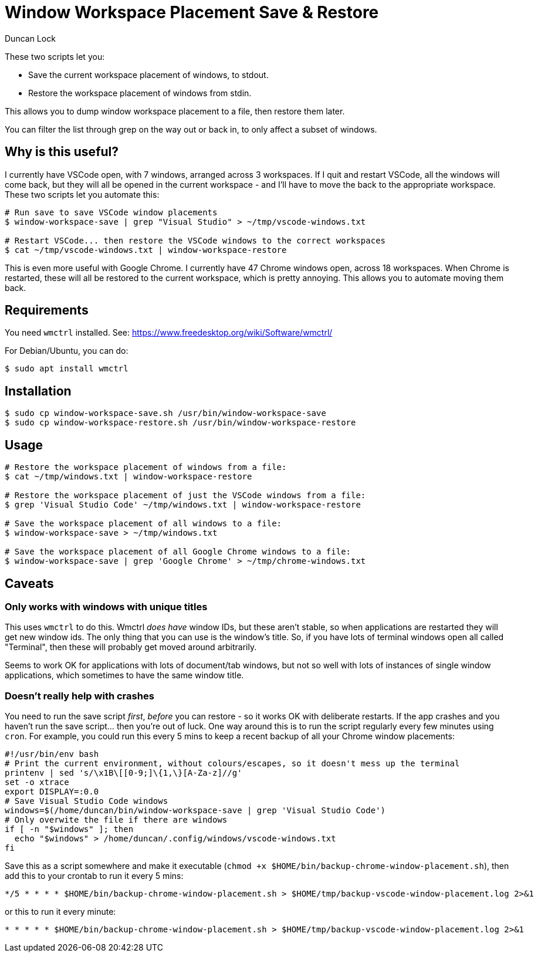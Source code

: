 # Window Workspace Placement Save & Restore
:author: Duncan Lock

These two scripts let you:

* Save the current workspace placement of windows, to stdout.
* Restore the workspace placement of windows from stdin.

This allows you to dump window workspace placement to a file, then restore them later.

You can filter the list through grep on the way out or back in, to only affect a subset of windows.

== Why is this useful?

I currently have VSCode open, with 7 windows, arranged across 3 workspaces. If I quit and restart VSCode, all the windows will come back, but they will all be opened in the current workspace - and I'll have to move the back to the appropriate workspace. These two scripts let you automate this:

[source,console]
----
# Run save to save VSCode window placements
$ window-workspace-save | grep "Visual Studio" > ~/tmp/vscode-windows.txt

# Restart VSCode... then restore the VSCode windows to the correct workspaces
$ cat ~/tmp/vscode-windows.txt | window-workspace-restore
----

This is even more useful with Google Chrome. I currently have 47 Chrome windows open, across 18 workspaces. When Chrome is restarted, these will all be restored to the current workspace, which is pretty annoying. This allows you to automate moving them back.

== Requirements

You need `wmctrl` installed. See: https://www.freedesktop.org/wiki/Software/wmctrl/

For Debian/Ubuntu, you can do:

[source,console]
----
$ sudo apt install wmctrl
----

== Installation

[source,console]
----
$ sudo cp window-workspace-save.sh /usr/bin/window-workspace-save
$ sudo cp window-workspace-restore.sh /usr/bin/window-workspace-restore
----

== Usage

[source,console]
----
# Restore the workspace placement of windows from a file:
$ cat ~/tmp/windows.txt | window-workspace-restore

# Restore the workspace placement of just the VSCode windows from a file:
$ grep 'Visual Studio Code' ~/tmp/windows.txt | window-workspace-restore

# Save the workspace placement of all windows to a file:
$ window-workspace-save > ~/tmp/windows.txt

# Save the workspace placement of all Google Chrome windows to a file:
$ window-workspace-save | grep 'Google Chrome' > ~/tmp/chrome-windows.txt
----

== Caveats

=== Only works with windows with unique titles

This uses `wmctrl` to do this. Wmctrl _does have_ window IDs, but these aren't stable, so when applications are restarted they will get new window ids. The only thing that you can use is the window's title. So, if you have lots of terminal windows open all called "Terminal", then these will probably get moved around arbitrarily.

Seems to work OK for applications with lots of document/tab windows, but not so well with lots of instances of single window applications, which sometimes to have the same window title.

=== Doesn't really help with crashes

You need to run the save script _first_, _before_ you can restore - so it works OK with deliberate restarts. If the app crashes and you haven't run the save script... then you're out of luck. One way around this is to run the script regularly every few minutes using `cron`. For example, you could run this every 5 mins to keep a recent backup of all your Chrome window placements: 

[source,bash]
----
#!/usr/bin/env bash
# Print the current environment, without colours/escapes, so it doesn't mess up the terminal
printenv | sed 's/\x1B\[[0-9;]\{1,\}[A-Za-z]//g'
set -o xtrace
export DISPLAY=:0.0
# Save Visual Studio Code windows
windows=$(/home/duncan/bin/window-workspace-save | grep 'Visual Studio Code')
# Only overwite the file if there are windows
if [ -n "$windows" ]; then
  echo "$windows" > /home/duncan/.config/windows/vscode-windows.txt
fi
----

Save this as a script somewhere and make it executable (`chmod +x $HOME/bin/backup-chrome-window-placement.sh`), then add this to your crontab to run it every 5 mins:

[source,shell]
----
*/5 * * * * $HOME/bin/backup-chrome-window-placement.sh > $HOME/tmp/backup-vscode-window-placement.log 2>&1
----

or this to run it every minute:

[source,shell]
----
* * * * * $HOME/bin/backup-chrome-window-placement.sh > $HOME/tmp/backup-vscode-window-placement.log 2>&1
----